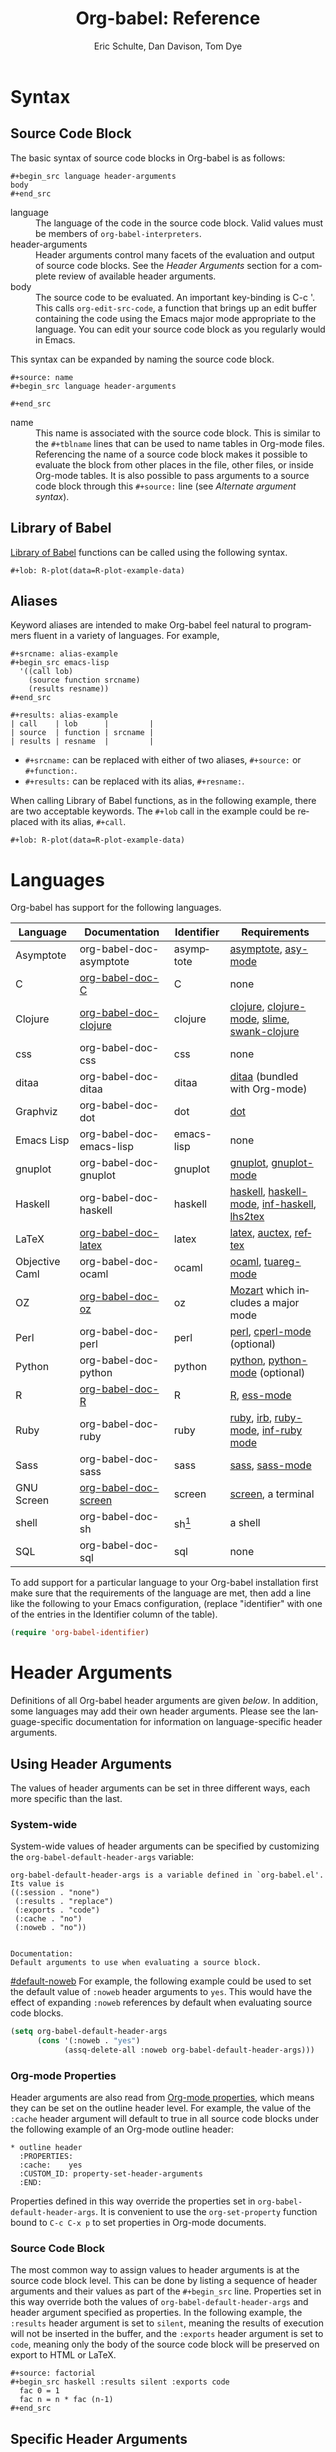 * Header                                                           :noexport:
#+OPTIONS:    H:3 num:nil toc:3 \n:nil @:t ::t |:t ^:{} -:t f:t *:t TeX:t LaTeX:nil skip:nil d:(HIDE) tags:not-in-toc
#+STARTUP:    align fold nodlcheck hidestars oddeven lognotestate hideblocks
#+SEQ_TODO:   TODO(t) INPROGRESS(i) WAITING(w@) | DONE(d) CANCELED(c@)
#+TAGS:       Write(w) Update(u) Fix(f) Check(c) noexport(n)
#+TITLE:      Org-babel: Reference
#+AUTHOR:     Eric Schulte, Dan Davison, Tom Dye
#+EMAIL:      schulte.eric at gmail dot com, davison at stats dot ox dot ac dot uk, tsd at tsdye dot com
#+LANGUAGE:   en
#+STYLE:      <style type="text/css">#outline-container-syntax { clear:both; }</style>

#+begin_html
  <style type="text/css">
   <!--/*--><![CDATA[/*><!--*/
  #table-of-contents {
    max-width: 100%;
    margin: 0;
  }
    /*]]>*/-->
  </style>
#+end_html

[[file:index.org][{Back to Babel's index}]]

#+begin_html
  <div id="logo2" style="float: left; text-align: center; max-width:
                         400px; font-size: 8pt; margin: 1em;">
    <p>
      <img src="../../images/babel/babelfish.png"  alt="Babel Fish"/>
      <p>
        The Babel Fish is small, yellow, and simultaneously translates
        from one spoken language to another.
      </p> 
      <p> 
        &ndash; The Hitchhiker's Guide to the Galaxy, Douglas Adams
      </p>
    </p>
  </div>
#+end_html

* Syntax
  :PROPERTIES:
  :CUSTOM_ID: syntax
  :END:

** Source Code Block
The basic syntax of source code blocks in Org-babel is as follows:

: #+begin_src language header-arguments
: body
: #+end_src

- language :: The language of the code in the source code block. Valid
     values must be members of =org-babel-interpreters=.
- header-arguments :: Header arguments control many facets of the
     evaluation and output of source code blocks.  See the [[header-arguments][Header
     Arguments]] section for a complete review of available header
     arguments.
- body :: The source code to be evaluated.  An important key-binding
     is C-c '.  This calls =org-edit-src-code=, a function that brings
     up an edit buffer containing the code using the Emacs major mode
     appropriate to the language.  You can edit your source code block
     as you regularly would in Emacs.

This syntax can be expanded by naming the source code block.

: #+source: name
: #+begin_src language header-arguments
:   
: #+end_src

- name :: This name is associated with the source code block.  This is
     similar to the =#+tblname= lines that can be used to name tables
     in Org-mode files.  Referencing the name of a source code
     block makes it possible to evaluate the block from other places in
     the file, other files, or inside Org-mode tables.  It
     is also possible to pass arguments to a source code block through
     this =#+source:= line (see [[alternate-argument-syntax][Alternate argument syntax]]).

** Library of Babel
[[file:library-of-babel.org][Library of Babel]] functions can be called using the following syntax.

: #+lob: R-plot(data=R-plot-example-data)

** Aliases
   Keyword aliases are intended to make Org-babel feel natural to
   programmers fluent in a variety of languages.  For example,
   #+begin_example
     ,#+srcname: alias-example
     ,#+begin_src emacs-lisp 
       '((call lob)
         (source function srcname)
         (results resname))  
     ,#+end_src
     
     ,#+results: alias-example
     | call    | lob      |         |
     | source  | function | srcname |
     | results | resname  |         |
   #+end_example
     - =#+srcname:= can be replaced with either of two aliases,  =#+source:= or =#+function:=.
     - =#+results:= can be replaced with its alias, =#+resname:=.

   When calling Library of Babel functions, as in the following
   example, there are two acceptable keywords.  The =#+lob= call in
   the example could be replaced with its alias, =#+call=.
   #+begin_example
     ,#+lob: R-plot(data=R-plot-example-data)
   #+end_example

* Languages
  :PROPERTIES:
  :CUSTOM_ID: languages
  :END:
  
  Org-babel has support for the following languages.
  
  | Language       | Documentation            | Identifier | Requirements                                |
  |----------------+--------------------------+------------+---------------------------------------------|
  | Asymptote      | org-babel-doc-asymptote  | asymptote  | [[http://asymptote.sourceforge.net/][asymptote]], [[http://asymptote.sourceforge.net/doc/Editing-modes.html][asy-mode]]                         |
  | C              | [[file:languages/org-babel-doc-C.org][org-babel-doc-C]]          | C          | none                                        |
  | Clojure        | [[file:languages/org-babel-doc-clojure.org][org-babel-doc-clojure]]    | clojure    | [[http://clojure.org/][clojure]], [[http://www.emacswiki.org/emacs/clojure-mode.el][clojure-mode]], [[http://common-lisp.net/project/slime/][slime]], [[http://clojure.codestuffs.com/][swank-clojure]] |
  | css            | org-babel-doc-css        | css        | none                                        |
  | ditaa          | org-babel-doc-ditaa      | ditaa      | [[http://ditaa.org/ditaa/][ditaa]] (bundled with Org-mode)               |
  | Graphviz       | org-babel-doc-dot        | dot        | [[http://www.graphviz.org/][dot]]                                         |
  | Emacs Lisp     | org-babel-doc-emacs-lisp | emacs-lisp | none                                        |
  | gnuplot        | org-babel-doc-gnuplot    | gnuplot    | [[http://www.gnuplot.info/][gnuplot]], [[http://cars9.uchicago.edu/~ravel/software/gnuplot-mode.html][gnuplot-mode]]                       |
  | Haskell        | org-babel-doc-haskell    | haskell    | [[http://www.haskell.org/][haskell]], [[http://projects.haskell.org/haskellmode-emacs/][haskell-mode]], [[http://www.haskell.org/haskellwiki/Haskell_mode_for_Emacs#inf-haskell.el:_the_best_thing_since_the_breadknife][inf-haskell]], [[http://people.cs.uu.nl/andres/lhs2tex/][lhs2tex]] |
  | LaTeX          | [[file:languages/org-babel-doc-LaTeX.org][org-babel-doc-latex]]      | latex      | [[http://www.latex-project.org/][latex]], [[http://www.gnu.org/software/auctex/][auctex]], [[http://www.gnu.org/software/auctex/reftex.html][reftex]]                       |
  | Objective Caml | org-babel-doc-ocaml      | ocaml      | [[http://caml.inria.fr/][ocaml]], [[http://www-rocq.inria.fr/~acohen/tuareg/][tuareg-mode]]                          |
  | OZ             | [[file:languages/org-babel-doc-oz.org][org-babel-doc-oz]]         | oz         | [[http://www.mozart-oz.org/][Mozart]] which includes a major mode          |
  | Perl           | org-babel-doc-perl       | perl       | [[http://www.perl.org/][perl]], [[http://www.emacswiki.org/emacs/CPerlMode][cperl-mode]] (optional)                 |
  | Python         | org-babel-doc-python     | python     | [[http://www.python.org/][python]], [[https://launchpad.net/python-mode][python-mode]] (optional)              |
  | R              | [[file:languages/org-babel-doc-R.org][org-babel-doc-R]]          | R          | [[http://www.r-project.org/][R]], [[http://ess.r-project.org/][ess-mode]]                                 |
  | Ruby           | org-babel-doc-ruby       | ruby       | [[http://www.ruby-lang.org/][ruby]], [[http://www.ruby-lang.org/][irb]], [[http://github.com/eschulte/rinari/raw/master/util/ruby-mode.el][ruby-mode]], [[http://github.com/eschulte/rinari/raw/master/util/inf-ruby.el][inf-ruby mode]]         |
  | Sass           | org-babel-doc-sass       | sass       | [[http://sass-lang.com/][sass]], [[http://github.com/nex3/haml/blob/master/extra/sass-mode.el][sass-mode]]                             |
  | GNU Screen     | [[file:languages/org-babel-doc-screen.org][org-babel-doc-screen]]     | screen     | [[http://www.gnu.org/software/screen/][screen]], a terminal                          |
  | shell          | org-babel-doc-sh         | sh[fn:1]   | a shell                                     |
  | SQL            | org-babel-doc-sql        | sql        | none                                        |
  
  To add support for a particular language to your Org-babel
  installation first make sure that the requirements of the language
  are met, then add a line like the following to your Emacs
  configuration, (replace "identifier" with one of the
  entries in the Identifier column of the table).
  #+begin_src emacs-lisp 
    (require 'org-babel-identifier)
  #+end_src

* Header Arguments
    :PROPERTIES:
    :CUSTOM_ID: header-arguments
    :END:

Definitions of all Org-babel header arguments are given [[header-argument-specific-documentation][below]].  In
addition, some languages may add their own header arguments.  Please
see the language-specific documentation for information on
language-specific header arguments.

** Using Header Arguments

The values of header arguments can be set in three different ways,
each more specific than the last.

*** System-wide
    :PROPERTIES:
    :CUSTOM_ID: system-wide-header-argument
    :END:

 System-wide values of header arguments can be specified by
 customizing the =org-babel-default-header-args= variable:
 #+begin_example 
   org-babel-default-header-args is a variable defined in `org-babel.el'.
   Its value is 
   ((:session . "none")
    (:results . "replace")
    (:exports . "code")
    (:cache . "no")
    (:noweb . "no"))
   
   
   Documentation:
   Default arguments to use when evaluating a source block.
 #+end_example
 [[#default-noweb]]  
 For example, the following example could be used to set the default value
 of =:noweb= header arguments to =yes=.  This would have the effect of 
 expanding =:noweb= references by default when evaluating source code blocks.
 #+begin_src emacs-lisp :results silent :exports code
   (setq org-babel-default-header-args
         (cons '(:noweb . "yes")
               (assq-delete-all :noweb org-babel-default-header-args)))
 #+end_src

*** Org-mode Properties

 Header arguments are also read from [[http://orgmode.org/manual/Properties-and-Columns.html#Properties-and-Columns][Org-mode properties]], which
 means they can be set on the outline header level.  For example, the
 value of the =:cache= header argument will default to true in all
 source code blocks under the following example of an Org-mode outline header:
 #+begin_example 
   ,* outline header
     :PROPERTIES:
     :cache:    yes
     :CUSTOM_ID: property-set-header-arguments
     :END:
 #+end_example
 Properties defined in this way override the properties set in
 =org-babel-default-header-args=.  It is convenient to use the
 =org-set-property= function bound to =C-c C-x p= to set properties
 in Org-mode documents.

*** Source Code Block
    :PROPERTIES:
    :CUSTOM_ID: single-block-header-arguments
    :END:
 The most common way to assign values to header arguments is at the
 source code block level.  This can be done by listing a sequence of
 header arguments and their values as part of the =#+begin_src=
 line.  Properties set in this way override both the values of
 =org-babel-default-header-args= and header argument specified as
 properties.  In the following example, the
 =:results= header argument is set to =silent=, meaning the results
 of execution will not be inserted in the buffer, and the =:exports=
 header argument is set to =code=, meaning only the body of the
 source code block
 will be preserved on export to HTML or LaTeX.
 #+begin_example 
   ,#+source: factorial
   ,#+begin_src haskell :results silent :exports code
     fac 0 = 1
     fac n = n * fac (n-1)  
   ,#+end_src
 #+end_example

** Specific Header Arguments
    :PROPERTIES:
    :CUSTOM_ID: header-argument-specific-documentation
    :END:

*** =:var=
    :PROPERTIES:
    :CUSTOM_ID: header-argument-var
    :END:

    The =:var= header argument is used to pass arguments to
    source code blocks.  The specifics of how arguments are included
    in a source code block are language specific and are
    addressed in the language-specific documentation. However, the
    syntax used to specify arguments is the same across all
    languages.  The values passed to arguments can be or
    - literal values
    - values from org-mode tables
    - the results of other source code blocks

    These values can be indexed in a manner similar to arrays -- see
    [[var-argument-indexing][argument indexing]].

    The following syntax is used to pass arguments to source code
    blocks using the =:var= header argument.

    #+begin_example
      :var name=assign
    #+end_example

    where =assign= can take one of the following forms

    - literal value :: either a string ="string"= or a number =9=.
    - reference :: a table name:
         
         #+begin_example
           ,#+tblname: example-table
           | 1 |
           | 2 |
           | 3 |
           | 4 |
           
           ,#+source: table-length
           ,#+begin_src emacs-lisp :var table=example-table
             (length table)
           ,#+end_src
           
           ,#+results: table-length
           : 4
         #+end_example
         
         a source code block name, as assigned by =#+srcname:=,
         followed by parentheses:
         
         #+begin_example
           ,#+begin_src emacs-lisp :var length=table-length()
             (* 2 length)
           ,#+end_src
           
           ,#+results:
           : 8
         #+end_example
         
         In addition, an argument can be passed to the source code
         block referenced by =:var=.  The argument is passed within
         the parentheses following the source code block name:
         
         #+begin_example 
           ,#+source: double
           ,#+begin_src emacs-lisp :var input=8
             (* 2 input)
           ,#+end_src
           
           ,#+results: double
           : 16
           
           ,#+source: squared
           ,#+begin_src emacs-lisp :var input=double(input=1)
             (* input input)
           ,#+end_src
           
           ,#+results: squared
           : 4
         #+end_example

**** alternate argument syntax
     :PROPERTIES:
     :CUSTOM_ID: alternate-argument-syntax
     :END:
     
     It is also possible to specify arguments in a potentially more
     natural way using the =#+source:= line of a source code block.
     As in the following example arguments can be packed inside of
     parenthesis following the source name.
     #+begin_example 
       ,#+source: double(input=0)
       ,#+begin_src emacs-lisp
         (* 2 input)
       ,#+end_src
     #+end_example
     
**** indexable variable values
     :PROPERTIES:
     :CUSTOM_ID: var-argument-indexing
     :END:
     
     It is possible to assign a portion of a value to a
     variable in a source block.  The following example
     assigns the second and third rows of the table
     =example-table= to the variable =data=:
   
     #+begin_example
       :var data=example-table[1:2]
     #+end_example

     *Note:* ranges are indexed using the =:= operator.
     
     *Note:* indices are 0 based.

     The following example assigns the second column of the
     first row of =example-table= to =data=:
   
     #+begin_example
       :var data=example-table[0,1]
     #+end_example
   
     It is possible to index into the results of source code blocks
     as well as tables.  Any number of dimensions can be indexed.
     Dimensions are separated from one another by commas.  

     For more information on indexing behavior see the documentation
     for the =org-babel-ref-index-list= function -- provided below.
     
     #+begin_example 
       org-babel-ref-index-list is a Lisp function in `org-babel-ref.el'.
       
       (org-babel-ref-index-list INDEX LIS)
       
       Return the subset of LIS indexed by INDEX.  If INDEX is
       separated by ,s then each PORTION is assumed to index into the
       next deepest nesting or dimension.  A valid PORTION can consist
       of either an integer index, or two integers separated by a : in
       which case the entire range is returned.
     #+end_example

     *Note:* In Emacs, the documentation for any function or variable
     can be read using the =describe-function= (M-x describe
     function) and =describe-variable= (M-x describe variable)
     functions, respectively.

*** =:results=
    :PROPERTIES:
    :CUSTOM_ID: header-argument-results
    :END:

    There are three types of results header argument:
    - *collection* header arguments specify how the results should be collected from
       the source code block;
    - *type* header arguments specify what type of result the source code block
       will return -- which has implications for how they will be
       inserted into the Org-mode buffer; and
    - *handling* header arguments specify how the results of
       evaluating the source code block should be handled.

     *Note:* only one option from each type may be supplied per source code
       block.

**** collection
     The following options are mutually exclusive, and specify how the
     results should be collected from the source code block.

     - value :: This is the default.  The result is the value
                of the last statement in the source code block.
                This header argument places Org-babel in functional
                mode.  Note that in some languages, e.g., python,
                use of this result type requires that a =return=
                statement be included in the body of the source code
                block. E.g., =:results value=.
    - output :: The result is the collection of everything printed
                to stdout during the execution of the source code
                block.  This header argument places Org-babel in scripting
                mode.  E.g., =:results output=.

**** type
     The following options are mutually exclusive and specify what
     type of results the code block will return.  By default, results
     are inserted as either a *table* or *scalar* depending on their
     value.

     - table, vector :: The results should be interpreted as an Org-mode table.
                        If a single value is returned, Org-babel will convert it
                        into a table with one row and one column.  E.g., =:results
                        value table=.
     - scalar, verbatim :: The results should be interpreted
          literally -- meaning they will not be converted into a table.
          The results will be inserted into the Org-mode buffer as
          quoted text.  E.g., =:results value verbatim=.
     - file :: The results will be interpreted as the path to a file,
               and will be inserted into the Org-mode buffer as a file
               link.  E.g., =:results value file=.
     - raw, org :: The results are interpreted as raw Org-mode code and
                   are inserted directly into the buffer.  If the results look
                   like a table they will be aligned as such by Org-mode.
                   E.g., =:results value raw=.
     - html :: Results are assumed to be HTML and will be enclosed in
               a =begin_html= block.  E.g., =:results value html=.
     - latex :: Results assumed to be LaTeX and are enclosed in a
                =begin_latex= block.  E.g., =:results value latex=.
     - code :: Result are assumed to be parseable code and are
               enclosed in a code block.  E.g., =:results value code=.
     - pp :: The result is converted to pretty-printed code and is
             enclosed in a code block.  This option currently supports
             Emacs Lisp, python, and ruby.  E.g., =:results value pp=.

**** handling
     The following results options indicate what Org-babel should do
     with the results once they are collected.

     - silent :: The results will be echoed in the minibuffer but
                 will not be inserted into the Org-mode buffer.  E.g.,
                 =:results output silent=.
     - replace :: The default value.  The results will be inserted
                  into the Org-mode buffer.  E.g., =:results output
                  replace=.

*** =:exports=
    :PROPERTIES:
    :CUSTOM_ID: header-argument-exports
    :END:

    Specify what should be included in HTML or LaTeX exports of the
    Org-mode file.

    - code :: the default.  The body of code is included
              into the exported file.  E.g., =:exports code=.
    - results :: the result of evaluating the code is included in the
                  exported file. E.g., =:exports results=.
    - both :: both the code and results are included in the exported
               file. E.g., =:exports both=.
    - none :: nothing is included in the exported file.  E.g.,
               =:exports none=.

*** =:tangle=
    :PROPERTIES:
    :CUSTOM_ID: tangle-header-arguments
    :END: 

    Specify whether or not the source code block should be included
    in tangled extraction of source code files.

    - yes :: the source code block is exported to a source code file
             named after the basename (name w/o extension) of the
             Org-mode file.  E.g., =:tangle yes=.
    - no :: the default.  The source code block is not
          exported to a source code file.  E.g., =:tangle no=.
    - other :: Any other string passed to the =:tangle= header argument
                is interpreted as a file basename to which the block will
                be exported.  E.g., =:tangle basename=.

*** =:session=
    :PROPERTIES:
    :CUSTOM_ID: header-argument-session
    :END:

    Start a session for an interpreted language where state is
    preserved.  This applies particularly to the supported languages
    perl, python, R and ruby.

    By default, a session is not started.

    A string passed to the =:session= header argument will give the
    session a name.  This makes it possible to run concurrent
    sessions for each interpreted language.

    Results are handled somewhat differently if a session is invoked.


    |                   | non-session (default)    | =:session=                          |
    |-------------------+--------------------------+-------------------------------------|
    | =:results value=  | value of last expression | value of last expression            |
    | =:results output= | contents of stdout       | concatenation of interpreter output |
    


    *Note:*  With =:results value=, the result in both =:session= and
    non-session is returned to Org-mode as a table (a one- or
    two-dimensional vector of strings or numbers) when appropriate.

**** Non-session
***** =:results value=
      This is the default. Internally, the value is obtained by
      wrapping the code in a function definition in the external
      language, and evaluating that function. Therefore, code should be
      written as if it were the body of such a function. In particular,
      note that python does not automatically return a value from a
      function unless a =return= statement is present, and so a
      'return' statement will usually be required in python.

      This is the only one of the four evaluation contexts in which the
      code is automatically wrapped in a function definition.

***** =:results output=
      The code is passed to the interpreter as an external process, and
      the contents of the standard output stream are returned as
      text. (In certain languages this also contains the error output
      stream; this is an area for future work.)

**** =:session=
***** =:results value=
      The code is passed to the interpreter running as an interactive
      Emacs inferior process. The result returned is the result of the
      last evaluation performed by the interpreter. (This is obtained in
      a language-specific manner: the value of the variable =_= in
      python and ruby, and the value of =.Last.value= in R).

***** =:results output= 
       The code is passed to the interpreter running as an interactive
       Emacs inferior process. The result returned is the concatenation
       of the sequence of (text) output from the interactive
       interpreter. Notice that this is not necessarily the same as what
       would be sent to stdout if the same code were passed to a
       non-interactive interpreter running as an external process. For
       example, compare the following two blocks:

#+begin_src python :results output
       print "hello"
       2
       print "bye"
#+end_src

#+resname:
       : hello
       : bye

       In non-session mode, the '2' is not printed and does not appear.

#+begin_src python :results output :session
       print "hello"
       2
       print "bye"
#+end_src

#+resname:
       : hello
       : 2
       : bye

       But in =:session= mode, the interactive interpreter receives input '2'
       and prints out its value, '2'. (Indeed, the other print statements are
       unnecessary here).

*** =:noweb=
    :PROPERTIES:
    :CUSTOM_ID: header-argument-noweb
    :END:

    Controls the expansion of [[noweb-reference-syntax][noweb syntax]] references in a
    source code block.  This header argument can have one of two
    values: =yes= or =no=. 
    - =no= :: the default.  No [[noweb-reference-syntax][noweb syntax]] specific action is taken
         on evaluating source code blocks/  However, noweb references
         will still be expanded during tangling.
    - =yes= :: all [[noweb-reference-syntax][noweb syntax]] references in the body of the source
               code block will be expanded before the block is evaluated.

**** Noweb Prefix Lines

     Noweb insertions are now placed behind the line prefix of the
     =<<reference>>=.
     
     This behavior is illustrated in the following example.  Because
     the =<<example>>= noweb reference appears behind the SQL
     comment syntax, each line of the expanded noweb reference will
     be commented.  

     This source code block:
   
     #+begin_example 
       -- <<example>>
     #+end_example
     
   
     expands to:

     #+begin_example 
       -- this is the
       -- multi-line body of example
     #+end_example
   
     Note that noweb replacement text that does *not* contain any
     newlines will not be affected by this change, so it is still
     possible to use inline noweb references.
   
     Thanks to Sébastien Vauban for this idea.

*** =:cache=
    :PROPERTIES:
    :CUSTOM_ID: header-argument-cache
    :END:

    Controls the use of in-buffer caching of source code block
    results to avoid re-running unchanged source code blocks.  This
    header argument can have one of two values: =yes= or =no=.
    - =no= :: The default.  No caching takes place and the source
         code block will be run every time it is executed.
    - =yes= :: every time the source code block is run a sha1 hash of
         the code and arguments passed to the block will be
         generated.  This hash is packed into the =#+results:= line
         of the results and will be checked on subsequent executions
         of the source code block.  If the source code block has not
         changed since the last time it was evaluated, it will not be
         re-evaluated. 

* Noweb Reference Syntax
  :PROPERTIES:
  :CUSTOM_ID: noweb-reference-syntax
  :END:

  The [[http://www.cs.tufts.edu/~nr/noweb/][Noweb]] Literate Programming system allows named blocks of code to
  be referenced by using the familiar Noweb syntax:
  : <<code-block-name>>

  Noweb references are handled differently during evaluation and
  tangling. 

  When a document is tangled, Noweb references are replaced with the
  named source code block.  

  When a source code block is evaluated, the action depends upon the
  value of the =:noweb= header argument.  If =:noweb yes=, then a
  Noweb reference is expanded before evaluation.  If =:noweb no=,
  the default, then the reference is not expanded before
  evaluation.  

  *Note:* the default value, =:noweb no=, was chosen to ensure that
  Org-babel does not break correct code in a language, such as Ruby,
  where =<<arg>>= is a syntactically valid construct.  If =<<arg>>= is
  not syntactically valid in languages that you use, then please
  consider [[*System%20wide][setting the default value]].
  
  An example that uses the Noweb reference syntax is provided in the
  [[literate programming example]].

* Key Bindings & Useful Functions

  Org-babel re-binds many common Org-mode key sequences depending on
  the context.  Within a source-code block the following sequences
  are rebound:
  | =C-c C-c= | [[function-org-babel-execute][org-babel-execute-src-block]]     |
  | =C-c C-o= | [[function-org-babel-open-src-block-result][org-babel-open-src-block-result]] |
  | =C-up=    | [[function-org-babel-load-in-session][org-babel-load-in-session]]       |
  | =M-down=  | [[function-org-babel-pop-to-session][org-babel-pop-to-session]]        |

  Org-babel also exposes a number of functions behind the common
  =org-babel-key-prefix= of =C-c M-b=:
  #+begin_src emacs-lisp :exports none
     (lambda (binding
       (list (format "\\C-c \\M-b %s"
                     (car binding))
             (format "[[function-%s][%s]]"
                     (cdr binding) (cdr binding))))
     org-babel-key-bindings)
  #+end_src
  | =C-c M-b t= | [[function-org-babel-tangle][org-babel-tangle]]                  |
  | =C-c M-b T= | [[function-org-babel-tangle-file][org-babel-tangle-file]]             |
  | =C-c M-b e= | [[function-org-babel-execute-src-block][org-babel-execute-src-block]]       |
  | =C-c M-b s= | [[function-org-babel-execute-subtree][org-babel-execute-subtree]]         |
  | =C-c M-b b= | [[function-org-babel-execute-buffer][org-babel-execute-buffer]]          |
  | =C-c M-b h= | [[function-org-babel-sha1-hash][org-babel-sha1-hash]]               |
  | =C-c M-b g= | [[function-org-babel-goto-named-source-block][org-babel-goto-named-source-block]] |
  | =C-c M-b l= | [[function-org-babel-lob-ingest][org-babel-lob-ingest]]              |


** Functions
*** org-babel-execute-src-block
    :PROPERTIES:
    :CUSTOM_ID: function-org-babel-execute-src-block
    :END:

#+begin_example 
  org-babel-execute-src-block is an interactive Lisp function in
  `org-babel.el'.
  
  (org-babel-execute-src-block &optional ARG INFO PARAMS)
  
  Execute the current source code block, and insert the results
  into the buffer.  Source code execution and the collection and
  formatting of results can be controlled through a variety of
  header arguments.
  
  Optionally supply a value for INFO in the form returned by
  `org-babel-get-src-block-info'.
  
  Optionally supply a value for PARAMS which will be merged with
  the header arguments specified at the front of the source code
  block.
#+end_example

*** org-babel-open-src-block-result
    :PROPERTIES:
    :CUSTOM_ID: function-org-babel-open-src-block-result
    :END:

#+begin_example 
  org-babel-open-src-block-result is an interactive Lisp function in
  `org-babel.el'.
  
  (org-babel-open-src-block-result &optional RE-RUN)
  
  If `point' is on a src block then open the results of the
  source code block, otherwise return nil.  With optional prefix
  argument RE-RUN the source-code block is evaluated even if
  results already exist.
#+end_example

*** org-babel-load-in-session
    :PROPERTIES:
    :CUSTOM_ID: function-org-babel-load-in-session
    :END:

#+begin_example 
  org-babel-load-in-session is an interactive Lisp function in
  `org-babel.el'.
  
  (org-babel-load-in-session &optional ARG INFO)
  
  Load the body of the current source-code block.  Evaluate the
  header arguments for the source block before entering the
  session.  After loading the body this pops open the session.
  
  [back]
#+end_example

*** org-babel-pop-to-session
    :PROPERTIES:
    :CUSTOM_ID: function-org-babel-pop-to-session
    :END:

#+begin_example 
  org-babel-pop-to-session is an interactive Lisp function in
  `org-babel.el'.
  
  (org-babel-pop-to-session &optional ARG INFO)
  
  Pop to the session of the current source-code block.  If
  called with a prefix argument then evaluate the header arguments
  for the source block before entering the session.  Copy the body
  of the source block to the kill ring.
  
  [back]
#+end_example

*** org-babel-tangle
    :PROPERTIES:
    :CUSTOM_ID: function-org-babel-tangle
    :END:

#+begin_example 
  org-babel-tangle is an interactive Lisp function in
  `org-babel-tangle.el'.
  
  It is bound to C-c M-b t.
  
  (org-babel-tangle &optional TARGET-FILE LANG)
  
  Extract the bodies of all source code blocks from the current
  file into their own source-specific files.  Optional argument
  TARGET-FILE can be used to specify a default export file for all
  source blocks.  Optional argument LANG can be used to limit the
  exported source code blocks by language.
#+end_example

*** org-babel-execute-subtree
    :PROPERTIES:
    :CUSTOM_ID: function-org-babel-execute-subtree
    :END:

#+begin_example 
  org-babel-execute-subtree is an interactive Lisp function in
  `org-babel.el'.
  
  It is bound to C-c M-b s.
  
  (org-babel-execute-subtree &optional ARG)
  
  Replace EVAL snippets in the entire subtree.
#+end_example

*** org-babel-execute-buffer
    :PROPERTIES:
    :CUSTOM_ID: function-org-babel-execute-buffer
    :END:

#+begin_example 
  org-babel-execute-buffer is an interactive Lisp function in
  `org-babel.el'.
  
  It is bound to C-c M-b b.
  
  (org-babel-execute-buffer &optional ARG)
  
  Replace EVAL snippets in the entire buffer.
#+end_example

*** org-babel-sha1-hash
    :PROPERTIES:
    :CUSTOM_ID: function-org-babel-sha1-hash
    :END:

#+begin_example 
  org-babel-sha1-hash is an interactive Lisp function in `org-babel.el'.
  
  It is bound to C-c M-b h.
  
  (org-babel-sha1-hash &optional INFO)
  
  Not documented.
#+end_example

*** org-babel-goto-named-source-block
    :PROPERTIES:
    :CUSTOM_ID: function-org-babel-goto-named-source-block
    :END:

#+begin_example 
  org-babel-goto-named-source-block is an interactive Lisp function in
  `org-babel.el'.
  
  It is bound to C-c M-b g.
  
  (org-babel-goto-named-source-block &optional NAME)
  
  Go to a named source-code block.
#+end_example

*** org-babel-lob-ingest
    :PROPERTIES:
    :CUSTOM_ID: function-org-babel-lob-ingest
    :END:

#+begin_example 
  org-babel-lob-ingest is an interactive Lisp function in
  `org-babel-lob.el'.
  
  It is bound to C-c M-b l.
  
  (org-babel-lob-ingest &optional FILE)
  
  Add all source-blocks defined in FILE to `org-babel-library-of-babel'.
#+end_example

* Batch Execution
It is possible to call Org-babel functions from the command line.
This shell script calls [[function-org-babel-tangle][org-babel-tangle]] on every one of its
arguments.

Be sure to adjust the paths to fit your system.
#+begin_src sh
  #!/bin/sh
  # -*- mode: shell-script -*-
  #
  # tangle a file with org-babel
  #
  DIR=`pwd`
  FILES=""
  
  # wrap each argument in the code required to call tangle on it
  for i in $@; do
  FILES="$FILES \"$i\""
  done
  
  emacsclient \
  --eval "(progn 
  (add-to-list 'load-path (expand-file-name \"~/src/org/lisp/\"))
  (add-to-list 'load-path (expand-file-name \"~/src/org/contrib/lisp/\"))
  (require 'org)(require 'org-exp)(require 'org-babel)
  (mapc (lambda (file)
         (find-file (expand-file-name file \"$DIR\"))
         (org-babel-tangle)
         (kill-buffer)) '($FILES)))"
#+end_src

* Footnotes

[fn:1] The former use of the =shell= identifier is now deprecated.
